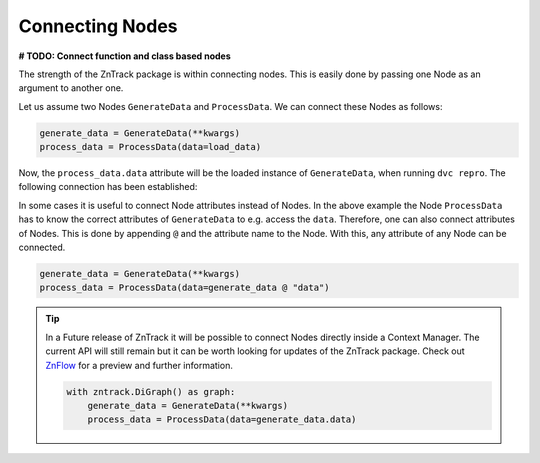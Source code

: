 Connecting Nodes
================

**# TODO: Connect function and class based nodes**

The strength of the ZnTrack package is within connecting nodes.
This is easily done by passing one Node as an argument to another one.

Let us assume two Nodes ``GenerateData`` and ``ProcessData``.
We can connect these Nodes as follows:

.. code-block:: python

    generate_data = GenerateData(**kwargs)
    process_data = ProcessData(data=load_data)

Now, the ``process_data.data`` attribute will be the loaded instance of ``GenerateData``, when running ``dvc repro``.
The following connection has been established:

.. image:: https://mermaid.ink/img/pako:eNptzjELwjAQBeC_Ut7cDnXM4FRwFXTzOhzJ1RaaRNILIqX_3VRcBN908D64t8JGJzAY5vi0Iyetrh2F6ptQyvZGOEmQxCodKxP6X3Ao4JyilWX527dNc_w41PCSPE-uPFx3RNBRvBBMOZ0MnGclUNgK5azx8goWRlOWGvnh9gUT3xN7mIHnRbY3T449Ig?type=png
    :alt: mermaid diagram

In some cases it is useful to connect Node attributes instead of Nodes.
In the above example the Node ``ProcessData`` has to know the correct attributes of ``GenerateData`` to e.g. access the ``data``.
Therefore, one can also connect attributes of Nodes.
This is done by appending ``@`` and the attribute name to the Node.
With this, any attribute of any Node can be connected.

.. code-block:: python

    generate_data = GenerateData(**kwargs)
    process_data = ProcessData(data=generate_data @ "data")

.. tip::
    In a Future release of ZnTrack it will be possible to connect Nodes directly inside a Context Manager.
    The current API will still remain but it can be worth looking for updates of the ZnTrack package.
    Check out `ZnFlow <https://github.com/zincware/znflow>`_ for a preview and further information.

    .. code-block:: python

        with zntrack.DiGraph() as graph:
            generate_data = GenerateData(**kwargs)
            process_data = ProcessData(data=generate_data.data)